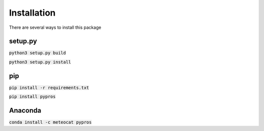 Installation
============

There are several ways to install this package

setup.py
--------

:code:`python3 setup.py build`

:code:`python3 setup.py install`

pip
---

:code:`pip install -r requirements.txt`

:code:`pip install pypros`

Anaconda
--------

:code:`conda install -c meteocat pypros`
